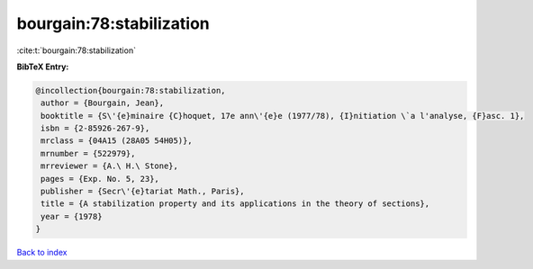 bourgain:78:stabilization
=========================

:cite:t:`bourgain:78:stabilization`

**BibTeX Entry:**

.. code-block:: bibtex

   @incollection{bourgain:78:stabilization,
    author = {Bourgain, Jean},
    booktitle = {S\'{e}minaire {C}hoquet, 17e ann\'{e}e (1977/78), {I}nitiation \`a l'analyse, {F}asc. 1},
    isbn = {2-85926-267-9},
    mrclass = {04A15 (28A05 54H05)},
    mrnumber = {522979},
    mrreviewer = {A.\ H.\ Stone},
    pages = {Exp. No. 5, 23},
    publisher = {Secr\'{e}tariat Math., Paris},
    title = {A stabilization property and its applications in the theory of sections},
    year = {1978}
   }

`Back to index <../By-Cite-Keys.html>`_
